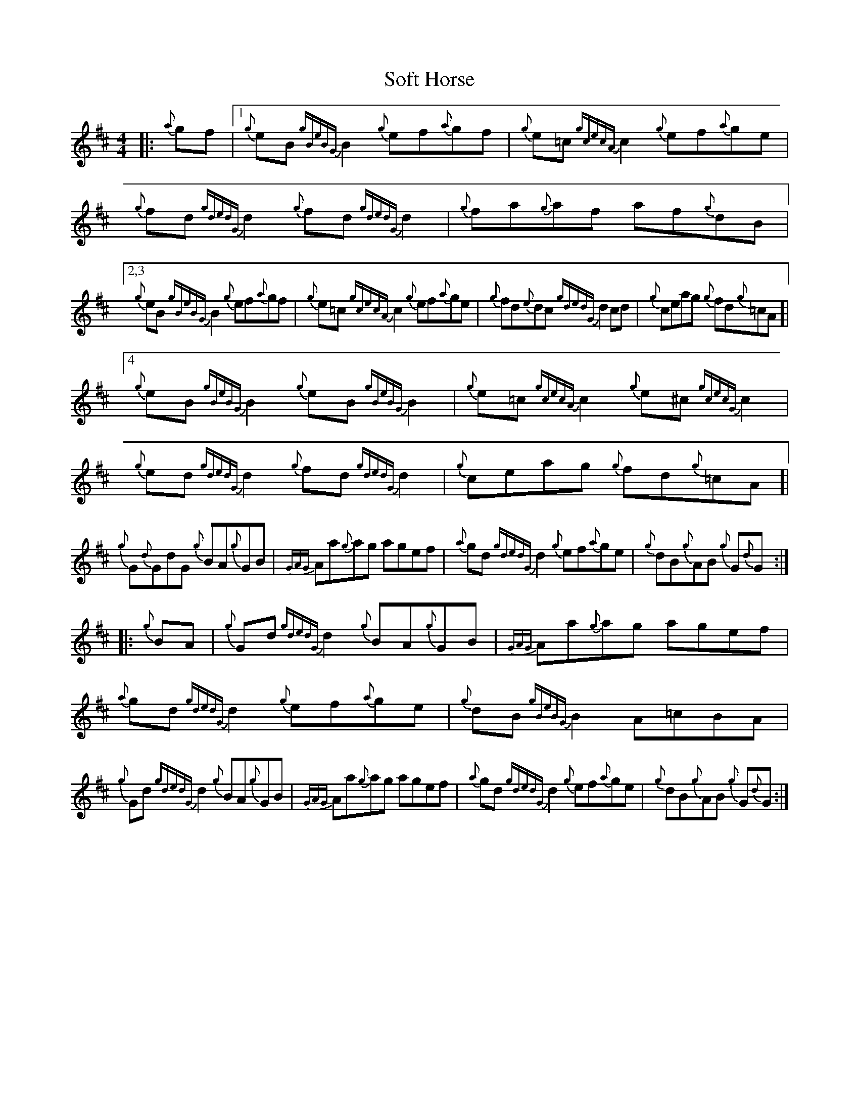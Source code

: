 X: 37705
T: Soft Horse
R: reel
M: 4/4
K: Dmajor
|:{a}gf|1 {g}eB{gBeBG}B2 {g}ef{a}gf|{g}e=c{gcecA}c2 {g}ef{a}ge|{g}fd{gdedG}d2 {g}fd{gdedG}d2|{g}fa{g}af af{g}dB|
[2,3 {g}eB{gBeBG}B2 {g}ef{a}gf|{g}e=c{gcecA}c2 {g}ef{a}ge|{g}fd{e}dc {gdedG}d2cd|{g}ceag {g}fd{g}=cA ]|
[4 {g}eB{gBeBG}B2 {g}eB{gBeBG}B2|{g}e=c{gcecA}c2 {g}e^c{gcecG}c2|{g}ed{gdedG}d2 {g}fd{gdedG}d2|{g}ceag {g}fd{g}=cA ]|
{g}G{d}GdG {g}BA{g}GB|{GAG}Aa{g}ag agef|{a}gd{gdedG}d2 {g}ef{a}ge|{g}dB{g}AB {g}G{d}G:|
|:{g}BA|{g}Gd{gdedG}d2 {g}BA{g}GB|{GAG}Aa{g}ag agef|{a}gd{gdedG}d2 {g}ef{a}ge|{g}dB{gBeBG}B2 A=cBA|
{g}Gd{gdedG}d2 {g}BA{g}GB|{GAG}Aa{g}ag agef|{a}gd{gdedG}d2 {g}ef{a}ge|{g}dB{g}AB {g}G{d}G:|

